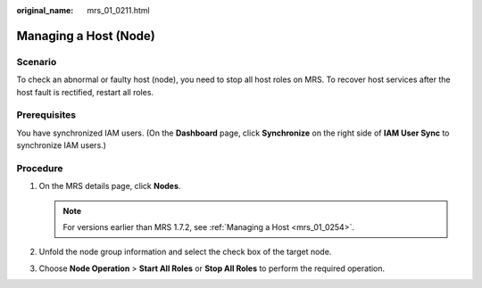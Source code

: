 :original_name: mrs_01_0211.html

.. _mrs_01_0211:

Managing a Host (Node)
======================

Scenario
--------

To check an abnormal or faulty host (node), you need to stop all host roles on MRS. To recover host services after the host fault is rectified, restart all roles.

Prerequisites
-------------

You have synchronized IAM users. (On the **Dashboard** page, click **Synchronize** on the right side of **IAM User Sync** to synchronize IAM users.)

Procedure
---------

#. On the MRS details page, click **Nodes**.

   .. note::

      For versions earlier than MRS 1.7.2, see :ref:`Managing a Host <mrs_01_0254>`.

#. Unfold the node group information and select the check box of the target node.
#. Choose **Node Operation** > **Start All Roles** or **Stop All Roles** to perform the required operation.
